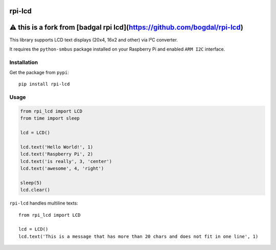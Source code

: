 rpi-lcd
=======
⚠️ this is a fork from [badgal rpi lcd](https://github.com/bogdal/rpi-lcd)
=======================

This library supports LCD text displays (20x4, 16x2 and other) via I²C converter.

It requires the ``python-smbus`` package installed on your Raspberry Pi and enabled ``ARM I2C`` interface.

Installation
------------

Get the package from ``pypi``::

    pip install rpi-lcd

Usage
-----

.. code-block:: python

    from rpi_lcd import LCD
    from time import sleep

    lcd = LCD()
    
    lcd.text('Hello World!', 1)
    lcd.text('Raspberry Pi', 2)
    lcd.text('is really', 3, 'center')
    lcd.text('awesome', 4, 'right')

    sleep(5)
    lcd.clear()
    
``rpi-lcd`` handles multiline texts::

    from rpi_lcd import LCD
    
    lcd = LCD()
    lcd.text('This is a message that has more than 20 chars and does not fit in one line', 1)
    
.. image:: https://github-bogdal.s3.amazonaws.com/rpi-lcd/lcd_text.jpeg


